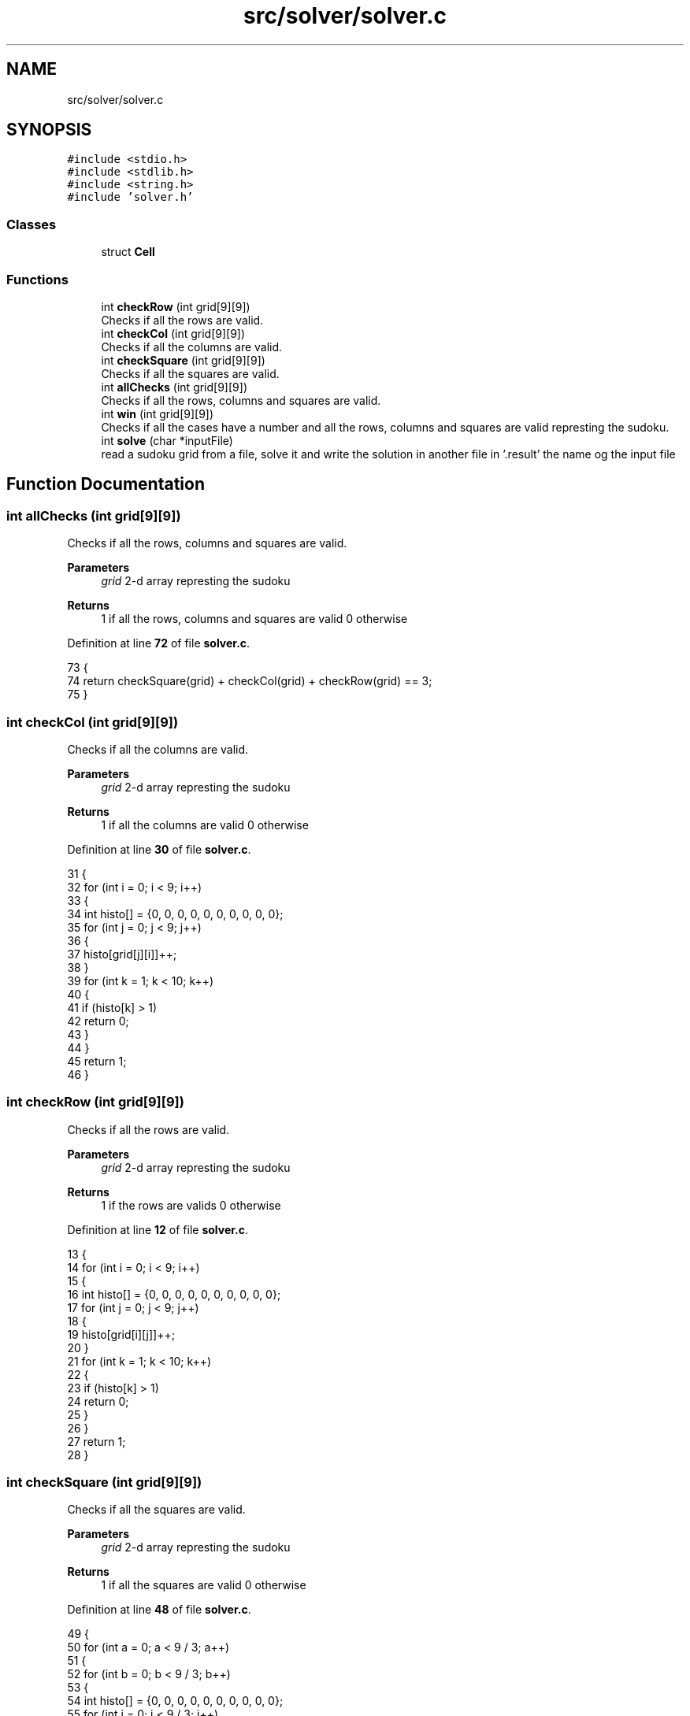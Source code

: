 .TH "src/solver/solver.c" 3 "Sun Oct 30 2022" "OCR-Lezcollitade" \" -*- nroff -*-
.ad l
.nh
.SH NAME
src/solver/solver.c
.SH SYNOPSIS
.br
.PP
\fC#include <stdio\&.h>\fP
.br
\fC#include <stdlib\&.h>\fP
.br
\fC#include <string\&.h>\fP
.br
\fC#include 'solver\&.h'\fP
.br

.SS "Classes"

.in +1c
.ti -1c
.RI "struct \fBCell\fP"
.br
.in -1c
.SS "Functions"

.in +1c
.ti -1c
.RI "int \fBcheckRow\fP (int grid[9][9])"
.br
.RI "Checks if all the rows are valid\&. "
.ti -1c
.RI "int \fBcheckCol\fP (int grid[9][9])"
.br
.RI "Checks if all the columns are valid\&. "
.ti -1c
.RI "int \fBcheckSquare\fP (int grid[9][9])"
.br
.RI "Checks if all the squares are valid\&. "
.ti -1c
.RI "int \fBallChecks\fP (int grid[9][9])"
.br
.RI "Checks if all the rows, columns and squares are valid\&. "
.ti -1c
.RI "int \fBwin\fP (int grid[9][9])"
.br
.RI "Checks if all the cases have a number and all the rows, columns and squares are valid represting the sudoku\&. "
.ti -1c
.RI "int \fBsolve\fP (char *inputFile)"
.br
.RI "read a sudoku grid from a file, solve it and write the solution in another file in '\&.result' the name og the input file "
.in -1c
.SH "Function Documentation"
.PP 
.SS "int allChecks (int grid[9][9])"

.PP
Checks if all the rows, columns and squares are valid\&. 
.PP
\fBParameters\fP
.RS 4
\fIgrid\fP 2-d array represting the sudoku 
.RE
.PP
\fBReturns\fP
.RS 4
1 if all the rows, columns and squares are valid 0 otherwise 
.RE
.PP

.PP
Definition at line \fB72\fP of file \fBsolver\&.c\fP\&.
.PP
.nf
73 {
74     return checkSquare(grid) + checkCol(grid) + checkRow(grid) == 3;
75 }
.fi
.SS "int checkCol (int grid[9][9])"

.PP
Checks if all the columns are valid\&. 
.PP
\fBParameters\fP
.RS 4
\fIgrid\fP 2-d array represting the sudoku 
.RE
.PP
\fBReturns\fP
.RS 4
1 if all the columns are valid 0 otherwise 
.RE
.PP

.PP
Definition at line \fB30\fP of file \fBsolver\&.c\fP\&.
.PP
.nf
31 {
32     for (int i = 0; i < 9; i++)
33     {
34         int histo[] = {0, 0, 0, 0, 0, 0, 0, 0, 0, 0};
35         for (int j = 0; j < 9; j++)
36         {
37             histo[grid[j][i]]++;
38         }
39         for (int k = 1; k < 10; k++)
40         {
41             if (histo[k] > 1)
42                 return 0;
43         }
44     }
45     return 1;
46 }
.fi
.SS "int checkRow (int grid[9][9])"

.PP
Checks if all the rows are valid\&. 
.PP
\fBParameters\fP
.RS 4
\fIgrid\fP 2-d array represting the sudoku 
.RE
.PP
\fBReturns\fP
.RS 4
1 if the rows are valids 0 otherwise 
.RE
.PP

.PP
Definition at line \fB12\fP of file \fBsolver\&.c\fP\&.
.PP
.nf
13 {
14     for (int i = 0; i < 9; i++)
15     {
16         int histo[] = {0, 0, 0, 0, 0, 0, 0, 0, 0, 0};
17         for (int j = 0; j < 9; j++)
18         {
19             histo[grid[i][j]]++;
20         }
21         for (int k = 1; k < 10; k++)
22         {
23             if (histo[k] > 1)
24                 return 0;
25         }
26     }
27     return 1;
28 }
.fi
.SS "int checkSquare (int grid[9][9])"

.PP
Checks if all the squares are valid\&. 
.PP
\fBParameters\fP
.RS 4
\fIgrid\fP 2-d array represting the sudoku 
.RE
.PP
\fBReturns\fP
.RS 4
1 if all the squares are valid 0 otherwise 
.RE
.PP

.PP
Definition at line \fB48\fP of file \fBsolver\&.c\fP\&.
.PP
.nf
49 {
50     for (int a = 0; a < 9 / 3; a++)
51     {
52         for (int b = 0; b < 9 / 3; b++)
53         {
54             int histo[] = {0, 0, 0, 0, 0, 0, 0, 0, 0, 0};
55             for (int i = 0; i < 9 / 3; i++)
56             {
57                 for (int j = 0; j < 9 / 3; j++)
58                 {
59                     histo[grid[a * 9 / 3 + i][b * 9 / 3 + j]]++;
60                 }
61                 for (int k = 1; k < 10; k++)
62                 {
63                     if (histo[k] > 1)
64                         return 0;
65                 }
66             }
67         }
68     }
69     return 1;
70 }
.fi
.SS "int solve (char * inputFile)"

.PP
read a sudoku grid from a file, solve it and write the solution in another file in '\&.result' the name og the input file 
.PP
\fBReturns\fP
.RS 4
0 if the grid is solvable, 0 otherwise 
.RE
.PP

.PP
Definition at line \fB90\fP of file \fBsolver\&.c\fP\&.
.PP
.nf
91 {
92 
93     FILE *fpointer = fopen(inputFile, "r");
94     char line[15];
95 
96     int grid[9][9];
97     int i = 0;
98     int delta = 0;
99 
100     for (int i = 0; i < 9; i++)
101     {
102         for (int j = 0; j < 9; j++)
103         {
104             grid[i][j] = 0;
105         }
106     }
107 
108     while (fgets(line, 15, fpointer))
109     {
110         if (i != 3 && i != 7)
111         {
112             for (int j = 0; j < 3; j++)
113             {
114                 if (line[j] >= '0' && line[j] <= '9')
115                     grid[i - delta][j] = line[j] - 48;
116             }
117             for (int j = 4; j < 7; j++)
118             {
119                 if (line[j] >= '0' && line[j] <= '9')
120                     grid[i - delta][j - 1] = line[j] - 48;
121             }
122             for (int j = 8; j < 11; j++)
123             {
124                 if (line[j] >= '0' && line[j] <= '9')
125                     grid[i - delta][j - 2] = line[j] - 48;
126             }
127         }
128         else if (i == 3)
129             delta = 1;
130         else if (i == 7)
131             delta = 2;
132         i++;
133     }
134 
135     fclose(fpointer);
136 
137     // Debug
138 
139     /*for(int i=0;i<9;i++){
140         for(int j=0;j<9;j++){
141         printf("%d",grid[i][j]);
142         }
143         printf("\n");
144     }
145 
146     //    printf("CheckRow : %d\n",checkRow(grid));
147     //    printf("CheckCol : %d\n",checkCol(grid));
148     //    printf("CheckSquare : %d\n",checkSquare(grid));
149 
150     */
151 
152     // Si mauvaise grille
153 
154     if (!checkCol(grid) || !checkRow(grid) || !checkSquare(grid))
155     {
156         printf("Erreur dans grille d'entrée\n");
157         return 1;
158     }
159 
160     // On defini les case vides
161 
162     int nbEmpty = 0;
163     struct Cell empty[81];
164 
165     for (int i = 0; i < 9; i++)
166     {
167         for (int j = 0; j < 9; j++)
168         {
169             if (grid[i][j] == 0)
170             {
171                 struct Cell c;
172                 c\&.x = i;
173                 c\&.y = j;
174                 empty[nbEmpty] = c;
175                 nbEmpty++;
176             }
177         }
178     }
179 
180     // Debut de la boucle principale
181 
182     int index = 0;
183 
184     while (index < nbEmpty && index >= 0)
185     {
186         struct Cell curr = empty[index];
187         if (grid[curr\&.x][curr\&.y] < 9)
188         {
189             grid[curr\&.x][curr\&.y]++;
190             if (allChecks(grid))
191                 index++;
192         }
193         else
194         {
195             grid[curr\&.x][curr\&.y] = 0;
196             index--;
197         }
198     }
199 
200     if (index < 0)
201     {
202         printf("Pas résolvable :(\n");
203         return 0;
204     }
205 
206     if (win(grid))
207     {
208         /*printf("Voici la solution\n");
209         for(int i=0;i<9;i++){
210             for(int j=0;j<9;j++){
211                 printf("%d",grid[i][j]);
212             }
213             printf("\n");
214         }*/
215 
216         // On ecrit dans un nouveau file
217         char outputExt[] = "\&.result";
218         strcat(inputFile, outputExt);
219         FILE *pfile = fopen(inputFile, "w");
220 
221         char ligne[12];
222         ;
223         for (int i = 0; i < 9; i++)
224         {
225             int d = 0;
226             for (int j = 0; j < 9; j++)
227             {
228                 ligne[j + d] = grid[i][j] + 48;
229                 if (j == 2 || j == 5)
230                 {
231                     d++;
232                     ligne[j + d] = ' ';
233                 }
234             }
235             ligne[11] = '\0';
236             // for(int k=0;k<12;k++) printf("%c",ligne[k]);
237             // printf("fin\n");
238             fputs(ligne, pfile);
239             // char test[3] = {i+48,'\n','\0'};
240             fputs("\n", pfile);
241             if (i == 2 || i == 5)
242                 fputs("\n", pfile);
243             // free(ligne);
244         }
245         fclose(pfile);
246     }
247     return 0;
248 }
.fi
.SS "int win (int grid[9][9])"

.PP
Checks if all the cases have a number and all the rows, columns and squares are valid represting the sudoku\&. 
.PP
\fBReturns\fP
.RS 4
1 if all the cases have a number and all the rows, columns and squares are valid 0 otherwise 
.RE
.PP

.PP
Definition at line \fB77\fP of file \fBsolver\&.c\fP\&.
.PP
.nf
78 {
79     for (int i = 0; i < 9; i++)
80     {
81         for (int j = 0; j < 9; j++)
82         {
83             if (grid[i][j] == 0)
84                 return 0;
85         }
86     }
87     return checkSquare(grid) + checkCol(grid) + checkRow(grid) == 3;
88 }
.fi
.SH "Author"
.PP 
Generated automatically by Doxygen for OCR-Lezcollitade from the source code\&.
